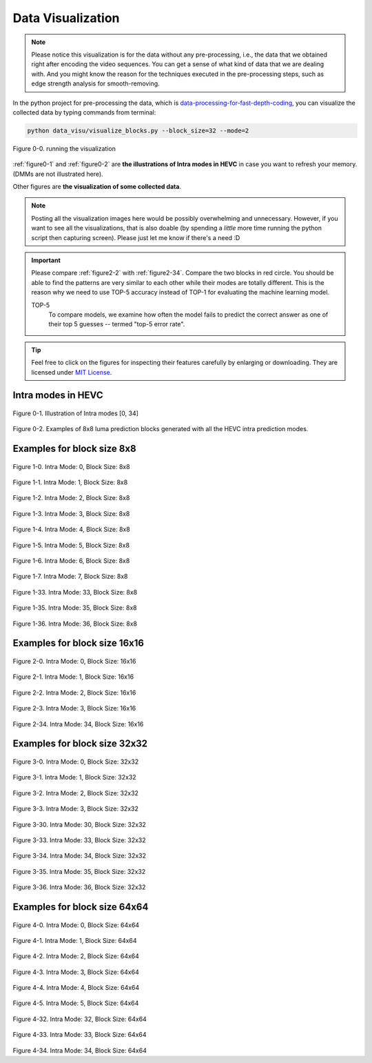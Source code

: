 .. _data-visu:

Data Visualization
==================

.. note:: Please notice this visualization is for the data without any
         pre-processing, i.e., the data that we obtained right after encoding the
         video sequences. You can get a sense of what kind of data that we are
         dealing with. And you might know the reason for the techniques executed in
         the pre-processing steps, such as edge strength analysis for smooth-removing.

In the python project for pre-processing the data, which is `data-processing-for-fast-depth-coding <https://github.com/PharrellWANG/data-processing-for-fdc>`_, you can visualize the collected data by typing commands from terminal:

.. code-block:: python

   python data_visu/visualize_blocks.py --block_size=32 --mode=2


.. _figure0-0:
.. figure:: ./images/running_visu.png
   :scale: 50 %
   :alt: running visu
   :align: center

   Figure 0-0. running the visualization

:ref:`figure0-1` and :ref:`figure0-2` are **the illustrations of Intra modes in HEVC** in case you want to refresh your memory. (DMMs are not illustrated here).

Other figures are **the visualization of some collected data**.

.. note::  Posting all the visualization images here would be possibly overwhelming and unnecessary. However, if you want to see all the visualizations, that is also doable (by spending a *little* more time running the python script then capturing screen). Please just let me know if there's a need :D

.. important::
   Please compare :ref:`figure2-2` with :ref:`figure2-34`. Compare the two blocks in red circle. You should be able to find the patterns are very similar to each other while their modes are totally different. This is the reason why we need to use TOP-5 accuracy instead of TOP-1 for evaluating the machine learning model.

   .. glossary::

   TOP-5
      To compare models, we examine how often the model fails to predict the correct answer as one of their top 5 guesses -- termed "top-5 error rate".

.. how to use term: ======>>> :term: asdf; asdfasd

.. tip:: Feel free to click on the figures for inspecting their features carefully by enlarging or downloading. They are licensed under `MIT License <https://choosealicense.com/licenses/mit/>`_.


Intra modes in HEVC
-------------------

.. _figure0-1:
.. figure:: ./images/mode_dirs.png
   :scale: 25 %
   :alt: size8_mode0
   :align: center

   Figure 0-1. Illustration of Intra modes [0, 34]

.. _figure0-2:
.. figure:: ./images/mode_dirs_b.png
   :scale: 30 %
   :alt: size8_mode0
   :align: center

   Figure 0-2. Examples of 8x8 luma prediction blocks generated with all the HEVC intra prediction modes.


Examples for block size 8x8
---------------------------

.. figure:: ./images/size_8/size8_mode0.png
   :scale: 100 %
   :alt: size8_mode0
   :align: center

   Figure 1-0. Intra Mode: 0, Block Size: 8x8

.. figure:: ./images/size_8/size8_mode1.png
   :scale: 100 %
   :alt: size8_mode1
   :align: center

   Figure 1-1. Intra Mode: 1, Block Size: 8x8

.. figure:: ./images/size_8/size8_mode2.png
   :scale: 100 %
   :alt: size8_mode2
   :align: center

   Figure 1-2. Intra Mode: 2, Block Size: 8x8

.. figure:: ./images/size_8/size8_mode3.png
   :scale: 100 %
   :alt: size8_mode3
   :align: center

   Figure 1-3. Intra Mode: 3, Block Size: 8x8

.. figure:: ./images/size_8/size8_mode4.png
   :scale: 100 %
   :alt: size8_mode4
   :align: center

   Figure 1-4. Intra Mode: 4, Block Size: 8x8

.. figure:: ./images/size_8/size8_mode5.png
   :scale: 100 %
   :alt: size8_mode5
   :align: center

   Figure 1-5. Intra Mode: 5, Block Size: 8x8

.. figure:: ./images/size_8/size8_mode6.png
   :scale: 100 %
   :alt: size8_mode6
   :align: center

   Figure 1-6. Intra Mode: 6, Block Size: 8x8

.. figure:: ./images/size_8/size8_mode7.png
   :scale: 100 %
   :alt: size8_mode7
   :align: center

   Figure 1-7. Intra Mode: 7, Block Size: 8x8

.. figure:: ./images/size_8/size8_mode33.png
   :scale: 100 %
   :alt: size8_mode33
   :align: center

   Figure 1-33. Intra Mode: 33, Block Size: 8x8

.. figure:: ./images/size_8/size8_mode35.png
   :scale: 100 %
   :alt: size8_mode35
   :align: center

   Figure 1-35. Intra Mode: 35, Block Size: 8x8

.. figure:: ./images/size_8/size8_mode36.png
   :scale: 100 %
   :alt: size8_mode36
   :align: center

   Figure 1-36. Intra Mode: 36, Block Size: 8x8

Examples for block size 16x16
-----------------------------

.. figure:: ./images/size_16/size16_mode0.png
   :scale: 100 %
   :alt: size16_mode0
   :align: center

   Figure 2-0. Intra Mode: 0, Block Size: 16x16

.. figure:: ./images/size_16/size16_mode1.png
   :scale: 100 %
   :alt: size16_mode1
   :align: center

   Figure 2-1. Intra Mode: 1, Block Size: 16x16

.. _figure2-2:
.. figure:: ./images/size_16/size16_mode2.png
   :scale: 100 %
   :alt: size16_mode2
   :align: center

   Figure 2-2. Intra Mode: 2, Block Size: 16x16

.. figure:: ./images/size_16/size16_mode3.png
   :scale: 100 %
   :alt: size16_mode3
   :align: center

   Figure 2-3. Intra Mode: 3, Block Size: 16x16

.. _figure2-34:
.. figure:: ./images/size_16/size16_mode34.png
   :scale: 100 %
   :alt: size16_mode34
   :align: center

   Figure 2-34. Intra Mode: 34, Block Size: 16x16

Examples for block size 32x32
-----------------------------

.. figure:: ./images/size_32/size32_mode0.png
   :scale: 100 %
   :alt: size32_mode0
   :align: center

   Figure 3-0. Intra Mode: 0, Block Size: 32x32

.. figure:: ./images/size_32/size32_mode1.png
   :scale: 100 %
   :alt: size32_mode1
   :align: center

   Figure 3-1. Intra Mode: 1, Block Size: 32x32

.. figure:: ./images/size_32/size32_mode2.png
   :scale: 100 %
   :alt: size32_mode2
   :align: center

   Figure 3-2. Intra Mode: 2, Block Size: 32x32

.. figure:: ./images/size_32/size32_mode3.png
   :scale: 100 %
   :alt: size32_mode3
   :align: center

   Figure 3-3. Intra Mode: 3, Block Size: 32x32

.. figure:: ./images/size_32/size32_mode30.png
   :scale: 100 %
   :alt: size32_mode30
   :align: center

   Figure 3-30. Intra Mode: 30, Block Size: 32x32

.. figure:: ./images/size_32/size32_mode33.png
   :scale: 100 %
   :alt: size32_mode33
   :align: center

   Figure 3-33. Intra Mode: 33, Block Size: 32x32

.. figure:: ./images/size_32/size32_mode34.png
   :scale: 100 %
   :alt: size32_mode34
   :align: center

   Figure 3-34. Intra Mode: 34, Block Size: 32x32

.. figure:: ./images/size_32/size32_mode35.png
   :scale: 100 %
   :alt: size32_mode35
   :align: center

   Figure 3-35. Intra Mode: 35, Block Size: 32x32

.. figure:: ./images/size_32/size32_mode36.png
   :scale: 100 %
   :alt: size32_mode36
   :align: center

   Figure 3-36. Intra Mode: 36, Block Size: 32x32

Examples for block size 64x64
-----------------------------

.. figure:: ./images/size_64/size64_mode0.png
   :scale: 100 %
   :alt: size64_mode0
   :align: center

Figure 4-0. Intra Mode: 0, Block Size: 64x64

.. figure:: ./images/size_64/size64_mode1.png
   :scale: 100 %
   :alt: size64_mode1
   :align: center

Figure 4-1. Intra Mode: 1, Block Size: 64x64

.. figure:: ./images/size_64/size64_mode2.png
   :scale: 100 %
   :alt: size64_mode2
   :align: center

Figure 4-2. Intra Mode: 2, Block Size: 64x64

.. figure:: ./images/size_64/size64_mode3.png
   :scale: 100 %
   :alt: size64_mode3
   :align: center

Figure 4-3. Intra Mode: 3, Block Size: 64x64

.. figure:: ./images/size_64/size64_mode4.png
   :scale: 100 %
   :alt: size64_mode4
   :align: center

Figure 4-4. Intra Mode: 4, Block Size: 64x64

.. figure:: ./images/size_64/size64_mode5.png
   :scale: 100 %
   :alt: size64_mode5
   :align: center

Figure 4-5. Intra Mode: 5, Block Size: 64x64

.. figure:: ./images/size_64/size64_mode32.png
   :scale: 100 %
   :alt: size64_mode32
   :align: center

Figure 4-32. Intra Mode: 32, Block Size: 64x64

.. figure:: ./images/size_64/size64_mode33.png
   :scale: 100 %
   :alt: size64_mode33
   :align: center

Figure 4-33. Intra Mode: 33, Block Size: 64x64

.. figure:: ./images/size_64/size64_mode34.png
   :scale: 100 %
   :alt: size64_mode34
   :align: center

Figure 4-34. Intra Mode: 34, Block Size: 64x64
